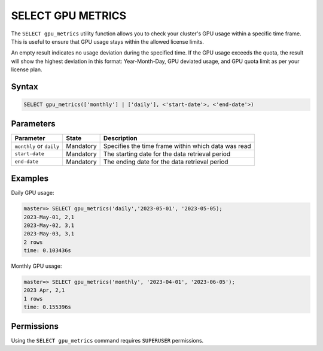 .. _select_gpu_metrics:

*************************
SELECT GPU METRICS
*************************

The ``SELECT gpu_metrics`` utility function allows you to check your cluster's GPU usage within a specific time frame. This is useful to ensure that GPU usage stays within the allowed license limits.

An empty result indicates no usage deviation during the specified time. If the GPU usage exceeds the quota, the result will show the highest deviation in this format: Year-Month-Day, GPU deviated usage, and GPU quota limit as per your license plan. 

Syntax
==========

.. code-block:: postgres

	SELECT gpu_metrics(['monthly'] | ['daily'], <'start-date'>, <'end-date'>)

Parameters
============

.. list-table:: 
   :widths: auto
   :header-rows: 1
   
   * - Parameter
     - State
     - Description
   * - ``monthly`` or ``daily``
     - Mandatory
     - Specifies the time frame within which data was read 
   * - ``start-date``
     - Mandatory
     -  The starting date for the data retrieval period
   * - ``end-date``
     - Mandatory
     -  The ending date for the data retrieval period

Examples
===========

Daily GPU usage:
   
.. code-block:: console

	master=> SELECT gpu_metrics('daily','2023-05-01', '2023-05-05);
	2023-May-01, 2,1
	2023-May-02, 3,1
	2023-May-03, 3,1
	2 rows
	time: 0.103436s

Monthly GPU usage:

.. code-block:: console

	master=> SELECT gpu_metrics('monthly', '2023-04-01', '2023-06-05');
	2023 Apr, 2,1
	1 rows
	time: 0.155396s
   


Permissions
=============

Using the ``SELECT gpu_metrics`` command requires ``SUPERUSER`` permissions.